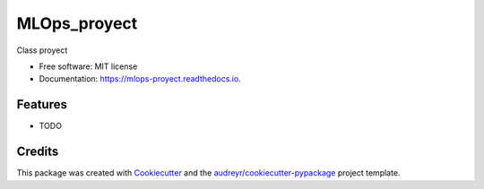 =============
MLOps_proyect
=============


.. image:: https://img.shields.io/pypi/v/mlops_proyect.svg
        :target: https://pypi.python.org/pypi/mlops_proyect

.. image:: https://img.shields.io/travis/JCriolloE/mlops_proyect.svg
        :target: https://travis-ci.com/JCriolloE/mlops_proyect

.. image:: https://readthedocs.org/projects/mlops-proyect/badge/?version=latest
        :target: https://mlops-proyect.readthedocs.io/en/latest/?version=latest
        :alt: Documentation Status




Class proyect


* Free software: MIT license
* Documentation: https://mlops-proyect.readthedocs.io.


Features
--------

* TODO

Credits
-------

This package was created with Cookiecutter_ and the `audreyr/cookiecutter-pypackage`_ project template.

.. _Cookiecutter: https://github.com/audreyr/cookiecutter
.. _`audreyr/cookiecutter-pypackage`: https://github.com/audreyr/cookiecutter-pypackage
